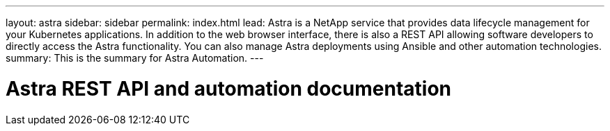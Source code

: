 ---
layout: astra
sidebar: sidebar
permalink: index.html
lead: Astra is a NetApp service that provides data lifecycle management for your Kubernetes applications. In addition to the web browser interface, there is also a REST API allowing software developers to directly access the Astra functionality. You can also manage Astra deployments using Ansible and other automation technologies.
summary: This is the summary for Astra Automation.
---

= Astra REST API and automation documentation
:hardbreaks:
:nofooter:
:icons: font
:linkattrs:
:imagesdir: ./media/

